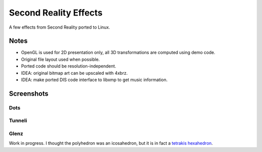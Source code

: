 
Second Reality Effects
======================

A few effects from Second Reality ported to Linux.


Notes
-----

* OpenGL is used for 2D presentation only, all 3D transformations are
  computed using demo code.

* Original file layout used when possible.

* Ported code should be resolution-independent.

* IDEA: original bitmap art can be upscaled with 4xbrz.

* IDEA: make ported DIS code interface to libxmp to get music information.



Screenshots
-----------

Dots
""""
.. image:: https://raw.github.com/cmatsuoka/sr-dots/master/doc/dots-small.png


Tunneli
"""""""
.. image:: https://raw.github.com/cmatsuoka/sr-dots/master/doc/tunnel-small.png


Glenz
"""""

Work in progress. I thought the polyhedron was an icosahedron, but it is
in fact a `tetrakis hexahedron`_.



.. _tetrakis hexahedron: http://mathworld.wolfram.com/TetrakisHexahedron.html
